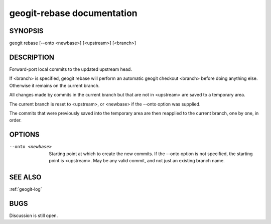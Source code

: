 
.. _geogit-rebase:

geogit-rebase documentation
#########################



SYNOPSIS
********
geogit rebase [--onto <newbase>] [<upstream>] [<branch>]


DESCRIPTION
***********
Forward-port local commits to the updated upstream head.

If <branch> is specified, geogit rebase will perform an automatic geogit checkout <branch> before doing anything else. Otherwise it remains on the current branch.

All changes made by commits in the current branch but that are not in <upstream> are saved to a temporary area.

The current branch is reset to <upstream>, or <newbase> if the --onto option was supplied.

The commits that were previously saved into the temporary area are then reapplied to the current branch, one by one, in order.

OPTIONS
*******    

--onto <newbase>    Starting point at which to create the new commits. If the --onto option is not specified, the starting point is <upstream>. May be any valid commit, and not just an existing branch name.

SEE ALSO
********

:ref:`geogit-log`

BUGS
****

Discussion is still open.

